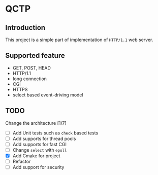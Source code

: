 * QCTP
** Introduction
This project is a simple part of implementation of =HTTP/1.1= web
server.   

** Supported feature
- GET, POST, HEAD
- HTTP/1.1
- long connection
- CGI
- HTTPS
- select based event-driving model

** TODO
Change the architecture [1/7]
- [ ] Add Unit tests such as =check= based tests
- [ ] Add supports for thread pools
- [ ] Add supports for fast CGI
- [ ] Change =select= with =epoll=
- [X] Add Cmake for project
- [ ] Refactor
- [ ] Add support for security
